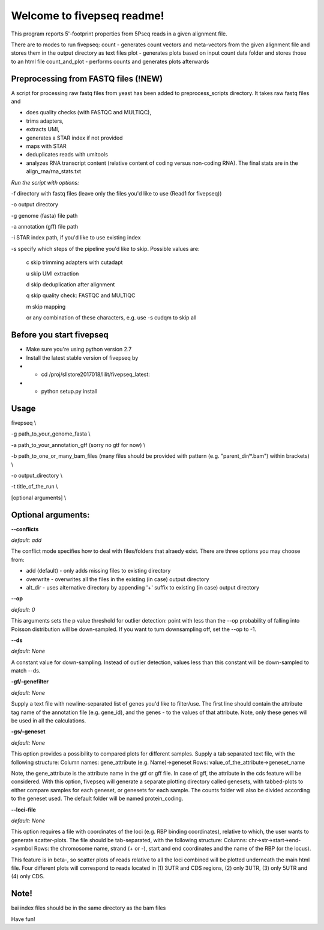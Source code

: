 Welcome to fivepseq readme!
==========================

This program reports 5'-footprint properties from 5Pseq reads in a given alignment file. 
 
There are to modes to run fivepseq: 
count - generates count vectors and meta-vectors from the given alignment file and stores them in the output directory as text files
plot - generates plots based on input count data folder and stores those to an html file
count_and_plot - performs counts and generates plots afterwards

Preprocessing from FASTQ files (!NEW)
--------
A script for processing raw fastq files from yeast has been added to preprocess_scripts directory.
It takes raw fastq files and

- does quality checks (with FASTQC and MULTIQC),

- trims adapters,

- extracts UMI,

- generates a STAR index if not provided

- maps with STAR

- deduplicates reads with umitools

- analyzes RNA transcript content (relative content of coding versus non-coding RNA). The final stats are in the align_rna/rna_stats.txt


*Run the script with options:*


-f directory with fastq files (leave only the files you'd like to use (Read1 for fivepseq))

-o output directory

-g genome (fasta) file path

-a annotation (gff) file path

-i STAR index path, if you'd like to use existing index

-s specify which steps of the pipeline you'd like to skip. Possible values are:

   c   skip trimming adapters with cutadapt

   u   skip UMI extraction

   d   skip deduplication after alignment

   q   skip quality check: FASTQC and MULTIQC

   m   skip mapping

   or any combination of these characters, e.g. use -s cudqm to skip all

Before you start fivepseq
--------
- Make sure you're using python version 2.7
- Install the latest stable version of fivepseq by
- - cd /proj/sllstore2017018/lilit/fivepseq_latest:
- - python setup.py install

Usage
--------

fivepseq \\

-g path_to_your_genome_fasta \\

-a path_to_your_annotation_gff (sorry no gtf for now) \\

-b path_to_one_or_many_bam_files (many files should be provided with pattern (e.g. "parent_dir/*.bam") within brackets) \\

-o output_directory \\

-t title_of_the_run \\

[optional arguments] \\


Optional arguments:
-------------------
**--conflicts**

*default: add*

The conflict mode specifies how to deal with files/folders that alraedy exist. There are three options you may choose from:

- add (default) - only adds missing files to existing directory

- overwrite - overwrites all the files in the existing (in case) output directory

- alt_dir - uses alternative directory by appending '+' suffix to existing (in case) output directory


**--op**

*default: 0*

This arguments sets the p value threshold for outlier detection: point with less than the --op probability of
falling into Poisson distribution will be down-sampled. If you want to turn downsampling off, set the --op to -1.


**--ds**

*default: None*

A constant value for down-sampling. Instead of outlier detection, values less than this constant will be down-sampled
to match --ds.


**-gf/-genefilter**

*default: None*

Supply a text file with newline-separated list of genes you'd like to filter/use. The first line should contain the attribute tag name of the annotation file (e.g. gene_id), and the genes - to the values of that attribute.
Note, only these genes will be used in all the calculations.


**-gs/-geneset**

*default: None*

This option provides a possibility to compared plots for different samples. Supply a tab separated text file, with the following structure:
Column names: gene_attribute (e.g. Name)->geneset
Rows: value_of_the_attribute->geneset_name

Note, the gene_attribute is the attribute name in the gtf or gff file. In case of gff, the attribute in the cds feature will be considered.
With this option, fivepseq will generate a separate plotting directory called genesets, with tabbed-plots to either compare samples for each geneset, or genesets for each sample.
The counts folder will also be divided according to the geneset used. The default folder will be named protein_coding.


**--loci-file**

*default: None*

This option requires a file with coordinates of the loci (e.g. RBP binding coordinates), relative to which, the user wants to generate scatter-plots.
The file should be tab-separated, with the following structure:
Columns: chr->str->start->end->symbol
Rows: the chromosome name, strand (+ or -), start and end coordinates and the name of the RBP (or the locus).

This feature is in beta-, so scatter plots of reads relative to all the loci combined will be plotted underneath the main html file.
Four different plots will correspond to reads located in (1) 3UTR and CDS regions, (2) only 3UTR, (3) only 5UTR and (4) only CDS.


Note!
-------
bai index files should be in the same directory as the bam files


Have fun!

